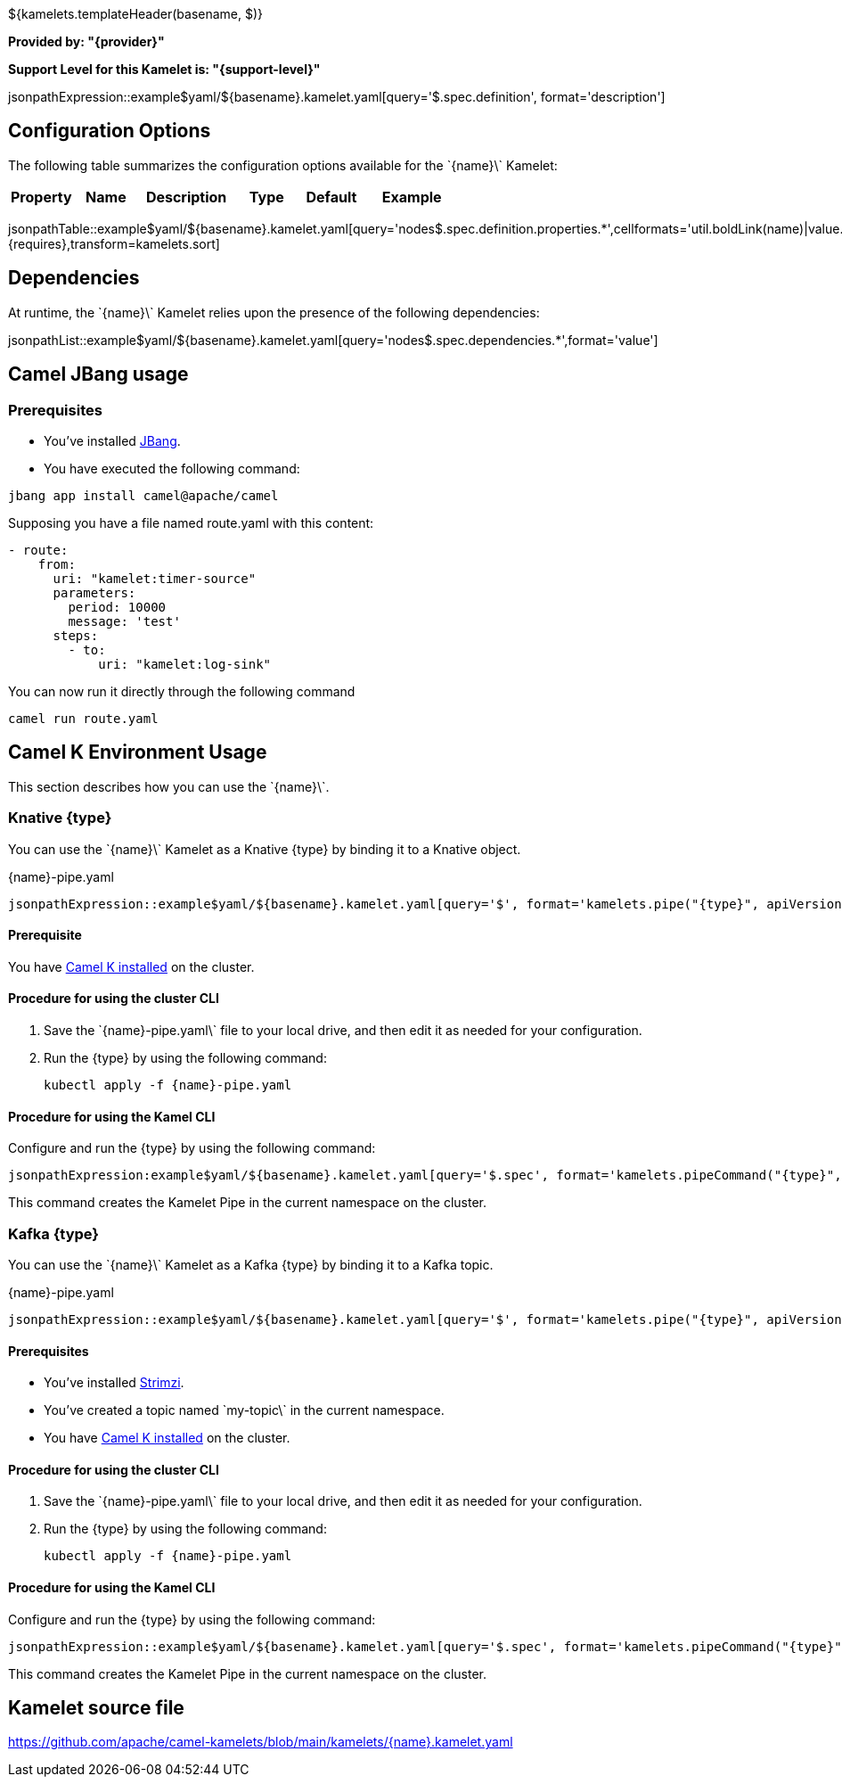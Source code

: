 ${kamelets.templateHeader(basename, $)}

*Provided by: "{provider}"*

*Support Level for this Kamelet is: "{support-level}"*

jsonpathExpression::example$yaml/${basename}.kamelet.yaml[query='$.spec.definition', format='description']

== Configuration Options

ifeval::[{propertycount} == 0]
The \`{name}\` Kamelet does not specify any configuration options.
endif::[]

ifeval::[{propertycount} != 0]
The following table summarizes the configuration options available for the \`{name}\` Kamelet:

[width="100%",cols="2,^2,3,^2,^2,^3",options="header"]
|===
| Property| Name| Description| Type| Default| Example
|===

jsonpathTable::example$yaml/${basename}.kamelet.yaml[query='nodes$.spec.definition.properties.*',cellformats='util.boldLink(name)|value.title|util.description(value)|util.valueAsString(value.type)|util.valueAsString(value.default)|util.escapeAutoLinks(value.example)',{requires},transform=kamelets.sort]

endif::[]

== Dependencies

At runtime, the \`{name}\` Kamelet relies upon the presence of the following dependencies:

jsonpathList::example$yaml/${basename}.kamelet.yaml[query='nodes$.spec.dependencies.*',format='value']

== Camel JBang usage

=== *Prerequisites*

* You've installed https://www.jbang.dev/[JBang].
* You have executed the following command:

[source,shell,subs=+attributes]
----
jbang app install camel@apache/camel
----

Supposing you have a file named route.yaml with this content:

[source,yaml,subs='+attributes,macros']
----
- route:
    from:
      uri: "kamelet:timer-source"
      parameters:
        period: 10000
        message: 'test'
      steps:
        - to: 
            uri: "kamelet:log-sink"
----

You can now run it directly through the following command

[source,shell,subs=+attributes]
----
camel run route.yaml
----

== Camel K Environment Usage

This section describes how you can use the \`{name}\`.

=== Knative {type}

ifeval::['{type}' == 'action']
You can use the \`{name}\` Kamelet as an intermediate step in a Knative binding.
endif::[]
ifeval::['{type}' != 'action']
You can use the \`{name}\` Kamelet as a Knative {type} by binding it to a Knative object.
endif::[]

:ref-api-version: messaging.knative.dev/v1
:ref-kind: Channel
:ref-name: mychannel

.{name}-pipe.yaml
[source,yaml,subs='+attributes,macros']
----
jsonpathExpression::example$yaml/${basename}.kamelet.yaml[query='$', format='kamelets.pipe("{type}", apiVersion, kind, metadata, spec, "{ref-kind}", "{ref-api-version}", "{ref-name}")', outputFormat=yml, requires={requires}]
----

==== *Prerequisite*

You have xref:{camel-k-docs-version}@camel-k::installation/installation.adoc[Camel K installed] on the cluster.

==== *Procedure for using the cluster CLI*

. Save the \`{name}-pipe.yaml\` file to your local drive, and then edit it as needed for your configuration.

. Run the {type} by using the following command:
+
[source,shell,subs=+attributes]
----
kubectl apply -f {name}-pipe.yaml
----

==== *Procedure for using the Kamel CLI*

Configure and run the {type} by using the following command:

[source,shell,subs='+attributes,macros']
----
jsonpathExpression:example$yaml/${basename}.kamelet.yaml[query='$.spec', format='kamelets.pipeCommand("{type}", "{name}", definition, "channel:mychannel")', requires={requires}]
----

This command creates the Kamelet Pipe in the current namespace on the cluster.

=== Kafka {type}

ifeval::['{type}' == 'action']
You can use the \`{name}\` Kamelet as an intermediate step in a Kafka binding.
endif::[]
ifeval::['{type}' != 'action']
You can use the \`{name}\` Kamelet as a Kafka {type} by binding it to a Kafka topic.
endif::[]

:ref-api-version: kafka.strimzi.io/v1beta1
:ref-kind: KafkaTopic
:ref-name: my-topic

.{name}-pipe.yaml
[source,yaml,subs='+attributes,macros']
----
jsonpathExpression::example$yaml/${basename}.kamelet.yaml[query='$', format='kamelets.pipe("{type}", apiVersion, kind, metadata, spec, "{ref-kind}", "{ref-api-version}", "{ref-name}")', outputFormat=yml, requires={requires}]
----

==== *Prerequisites*

* You've installed https://strimzi.io/[Strimzi].
* You've created a topic named \`my-topic\` in the current namespace.
* You have xref:{camel-k-docs-version}@camel-k::installation/installation.adoc[Camel K installed] on the cluster.

==== *Procedure for using the cluster CLI*

. Save the \`{name}-pipe.yaml\` file to your local drive, and then edit it as needed for your configuration.

. Run the {type} by using the following command:
+
[source,shell,subs=+attributes]
----
kubectl apply -f {name}-pipe.yaml
----

==== *Procedure for using the Kamel CLI*

Configure and run the {type} by using the following command:

[source,shell,subs='+attributes,macros']
----
jsonpathExpression::example$yaml/${basename}.kamelet.yaml[query='$.spec', format='kamelets.pipeCommand("{type}", "{name}", definition, "kafka.strimzi.io/v1beta1:KafkaTopic:my-topic")', requires={requires}]
----

This command creates the Kamelet Pipe in the current namespace on the cluster.

== Kamelet source file

https://github.com/apache/camel-kamelets/blob/main/kamelets/{name}.kamelet.yaml
